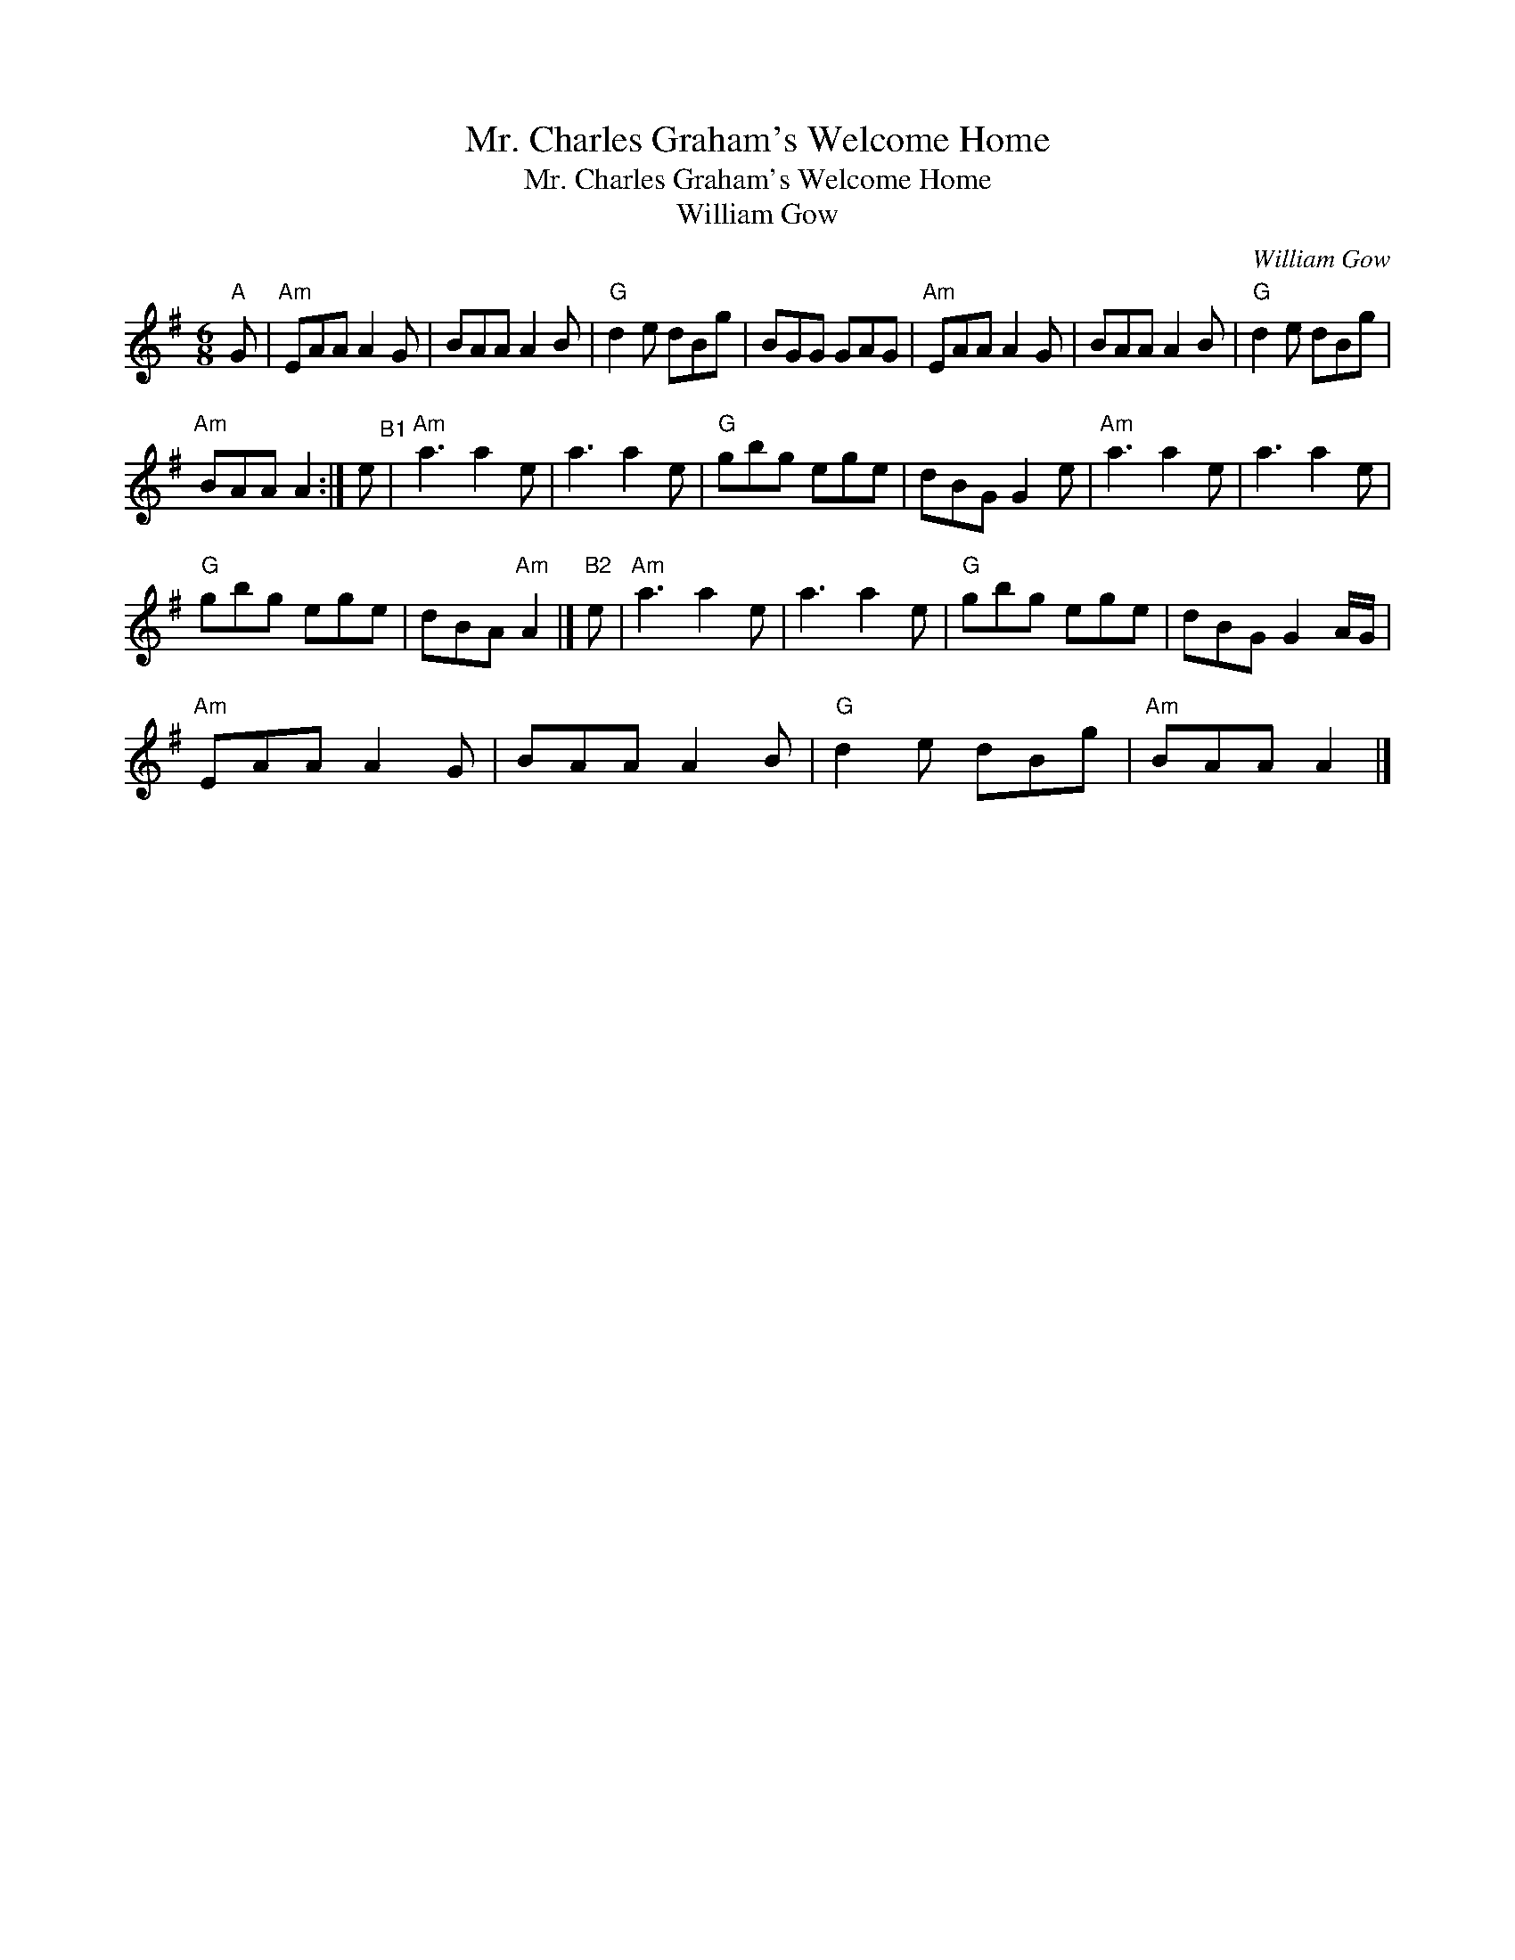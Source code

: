 X:1
T:Mr. Charles Graham's Welcome Home
T:Mr. Charles Graham's Welcome Home
T:William Gow
C:William Gow
L:1/8
M:6/8
K:G
V:1 treble 
V:1
"A" G |"Am" EAA A2 G | BAA A2 B |"G" d2 e dBg | BGG GAG |"Am" EAA A2 G | BAA A2 B |"G" d2 e dBg | %8
"Am" BAA A2 :| e"^B1" |"Am" a3 a2 e | a3 a2 e |"G" gbg ege | dBG G2 e |"Am" a3 a2 e | a3 a2 e | %16
"G" gbg ege | dBA"Am" A2 |]"B2" e |"Am" a3 a2 e | a3 a2 e |"G" gbg ege | dBG G2 A/G/ | %23
"Am" EAA A2 G | BAA A2 B |"G" d2 e dBg |"Am" BAA A2 |] %27

